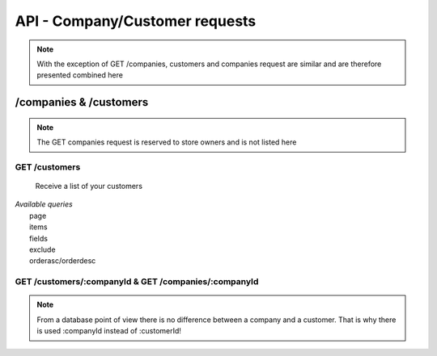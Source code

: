 API - Company/Customer requests
===============================

.. Note:: With the exception of GET /companies, customers and companies request are similar and are therefore presented combined here

/companies & /customers
-----------------------

.. Note:: The GET companies request is reserved to store owners and is not listed here

GET /customers
~~~~~~~~~~~~~~

    Receive a list of your customers

|   *Available queries*
|       page
|       items
|       fields
|       exclude
|       orderasc/orderdesc

.. http:response:: Example response body

    .. sourcecode:: js

        {
          "_links": {
            "next": {
              "href": "http://my.app-arena.com/api/v2/customers?page=2"
            },
            "self": {
              "href": "http://my.app-arena.com/api/v2/customers"
            }
          },
          "_embedded": {
            "data": {
              "1": {
                "companyId": 1,
                "subdomain": "fictional",
                "name": "Fictional Corp.",
                "address1": "Brainstormroad 333",
                "address2": null,
                "zip": "12345",
                "city": "Cloud City",
                "country": "DE",
                "logo": "www.fictional.com/logo.png",
                "color1": "#478AB8",
                "color2": "#2D343D",
                "parentId": 1,
                "storeId": 1,
                "_links": {
                  "company": {
                    "href": "http://my.app-arena.com/api/v2/companies/1"
                  }
                }
              },
              "2": {
                "companyId": 2,
                            .
                            .
                            .
              },
                .
                .
                .
              "N": {
                            .
                            .
                            .
              }
            }
          },
          "total_items": 100,
          "page_size": 20,
          "page_count": 5,
          "page_number": 1
        }

GET /customers/:companyId & GET /companies/:companyId
~~~~~~~~~~~~~~~~~~~~~~~~~~~~~~~~~~~~~~~~~~~~~~~~~~~~~

.. Note:: From a database point of view there is no difference between a company and a customer. That is why there is used :companyId instead of :customerId!

